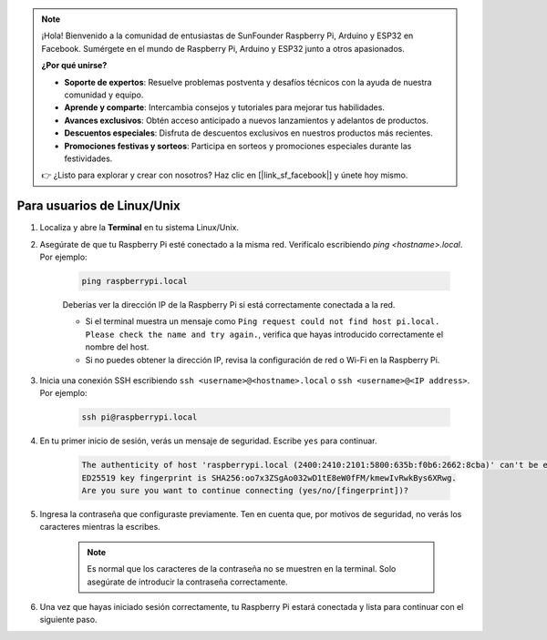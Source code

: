 .. note:: 

    ¡Hola! Bienvenido a la comunidad de entusiastas de SunFounder Raspberry Pi, Arduino y ESP32 en Facebook. Sumérgete en el mundo de Raspberry Pi, Arduino y ESP32 junto a otros apasionados.

    **¿Por qué unirse?**

    - **Soporte de expertos**: Resuelve problemas postventa y desafíos técnicos con la ayuda de nuestra comunidad y equipo.
    - **Aprende y comparte**: Intercambia consejos y tutoriales para mejorar tus habilidades.
    - **Avances exclusivos**: Obtén acceso anticipado a nuevos lanzamientos y adelantos de productos.
    - **Descuentos especiales**: Disfruta de descuentos exclusivos en nuestros productos más recientes.
    - **Promociones festivas y sorteos**: Participa en sorteos y promociones especiales durante las festividades.

    👉 ¿Listo para explorar y crear con nosotros? Haz clic en [|link_sf_facebook|] y únete hoy mismo.

Para usuarios de Linux/Unix
===============================

#. Localiza y abre la **Terminal** en tu sistema Linux/Unix.

#. Asegúrate de que tu Raspberry Pi esté conectado a la misma red. Verifícalo escribiendo `ping <hostname>.local`. Por ejemplo:

    .. code-block::

        ping raspberrypi.local

    Deberías ver la dirección IP de la Raspberry Pi si está correctamente conectada a la red.

    * Si el terminal muestra un mensaje como ``Ping request could not find host pi.local. Please check the name and try again.``, verifica que hayas introducido correctamente el nombre del host.
    * Si no puedes obtener la dirección IP, revisa la configuración de red o Wi-Fi en la Raspberry Pi.

#. Inicia una conexión SSH escribiendo ``ssh <username>@<hostname>.local`` o ``ssh <username>@<IP address>``. Por ejemplo:

    .. code-block::

        ssh pi@raspberrypi.local

#. En tu primer inicio de sesión, verás un mensaje de seguridad. Escribe ``yes`` para continuar.

    .. code-block::

        The authenticity of host 'raspberrypi.local (2400:2410:2101:5800:635b:f0b6:2662:8cba)' can't be established.
        ED25519 key fingerprint is SHA256:oo7x3ZSgAo032wD1tE8eW0fFM/kmewIvRwkBys6XRwg.
        Are you sure you want to continue connecting (yes/no/[fingerprint])?

#. Ingresa la contraseña que configuraste previamente. Ten en cuenta que, por motivos de seguridad, no verás los caracteres mientras la escribes.

    .. note::
        Es normal que los caracteres de la contraseña no se muestren en la terminal. Solo asegúrate de introducir la contraseña correctamente.

#. Una vez que hayas iniciado sesión correctamente, tu Raspberry Pi estará conectada y lista para continuar con el siguiente paso.
